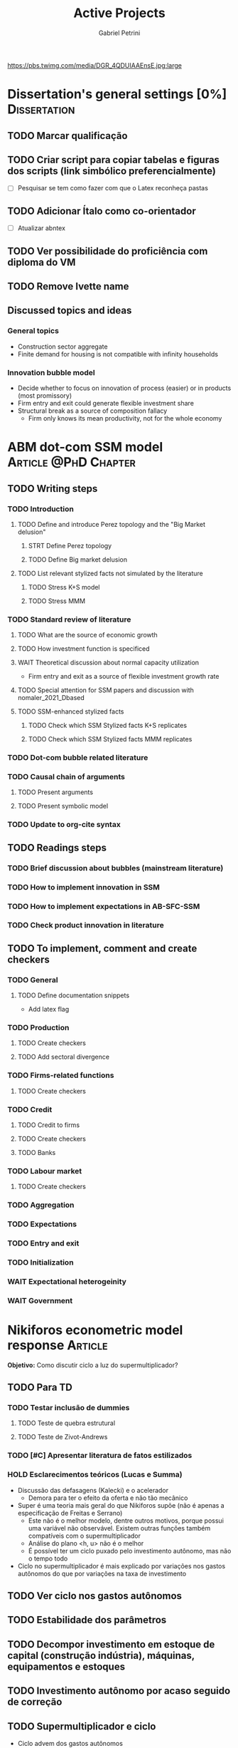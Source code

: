 #+OPTIONS: num:nil toc:nil
#+TITLE: Active Projects
#+AUTHOR: Gabriel Petrini
#+OPTIONS: num:nil ^:{} toc:nil
#+EXCLUDE_TAGS: noexport ARCHIVE
#+HUGO_AUTO_SET_LASTMOD: t
#+hugo_base_dir: ~/BrainDump/
#+hugo_section: private
#+HUGO_TAGS: workflow gtd
#+BIBLIOGRAPHY: ~/Org/zotero_refs.bib
#+cite_export: csl apa.csl
#+MACRO: todo @@html:<span class="todo">TODO</span>@@
#+ATTR_HTML: :alt MyOrg :title Projects :style float:left;margin-bottom:20px; :class banner
https://pbs.twimg.com/media/DGR_4QDUIAAEnsE.jpg:large

* Dissertation's general settings [0%] :Dissertation:
** TODO Marcar qualificação
** TODO Criar script para copiar tabelas e figuras dos scripts (link simbólico preferencialmente)
- [ ] Pesquisar se tem como fazer com que o Latex reconheça pastas

** TODO Adicionar Ítalo como co-orientador
- [ ] Atualizar abntex
** TODO Ver possibilidade do proficiência com diploma do VM
** TODO Remove Ivette name

** Discussed topics and ideas

*** General topics
- Construction sector aggregate
- Finite demand for housing is not compatible with infinity households

*** Innovation bubble model

- Decide whether to focus on innovation of process (easier) or in products (most promissory)
- Firm entry and exit could generate flexible investment share
- Structural break as a source of composition fallacy
  - Firm only knows its mean productivity, not for the whole economy

* ABM dot-com SSM model :Article:@PhD:Chapter:

** TODO Writing steps

*** TODO Introduction

**** TODO Define and introduce Perez topology and the "Big Market delusion"

***** STRT Define Perez topology

***** TODO Define Big market delusion

**** TODO List relevant stylized facts not simulated by the literature

***** TODO Stress K+S model

***** TODO Stress MMM

*** TODO Standard review of literature


**** TODO What are the source of economic growth

**** TODO How investment function is specificed

**** WAIT Theoretical discussion about normal capacity utilization

- Firm entry and exit as a source of flexible investment growth rate

**** TODO Special attention for SSM papers and discussion with nomaler_2021_Dbased
**** TODO SSM-enhanced stylized facts

***** TODO Check which SSM Stylized facts K+S replicates
***** TODO Check which SSM Stylized facts MMM replicates


*** TODO Dot-com bubble related literature

*** TODO Causal chain of arguments

**** TODO Present arguments

**** TODO Present symbolic model

*** TODO Update to org-cite syntax

** TODO Readings steps

*** TODO Brief discussion about bubbles (mainstream literature)
*** TODO How to implement innovation in SSM

*** TODO How to implement expectations in AB-SFC-SSM

*** TODO Check product innovation in literature


** TODO To implement, comment and create checkers
*** TODO General
**** TODO Define documentation snippets

- Add latex flag

*** TODO Production

**** TODO Create checkers

**** TODO Add sectoral divergence

*** TODO Firms-related functions

**** TODO Create checkers

*** TODO Credit

**** TODO Credit to firms
**** TODO Create checkers
**** TODO Banks

*** TODO Labour market

**** TODO Create checkers

*** TODO Aggregation

*** TODO Expectations

*** TODO Entry and exit

*** TODO Initialization

*** WAIT Expectational heterogeinity

*** WAIT Government

* Nikiforos econometric model response :Article:


*Objetivo:* Como discutir ciclo a luz do supermultiplicador?

** TODO Para TD

*** TODO Testar inclusão de dummies


**** TODO Teste de quebra estrutural

**** TODO Teste de Zivot-Andrews

*** TODO [#C] Apresentar literatura de fatos estilizados


*** HOLD Esclarecimentos teóricos (Lucas e Summa)

  - Discussão das defasagens (Kalecki) e o acelerador
    - Demora para ter o efeito da oferta e não tão mecânico
  - Super é uma teoria mais geral do que Nikiforos supõe (não é apenas a especificação de Freitas e Serrano)
    - Este não é o melhor modelo, dentre outros motivos, porque possui uma variável não observável. Existem outras funções também compatíveis com o supermultiplicador
    - Análise do plano <h, u> não é o melhor
    - É possível ter um ciclo puxado pelo investimento autônomo, mas não o tempo todo
  - Ciclo no supermultiplicador é mais explicado por variações nos gastos autônomos do que por variações na taxa de investimento
** TODO Ver ciclo nos gastos autônomos

** TODO Estabilidade dos parâmetros


** TODO Decompor investimento em estoque de capital (construção indústria), máquinas, equipamentos e estoques
** TODO Investimento autônomo por acaso seguido de correção

** TODO Supermultiplicador e ciclo

- Ciclo advem dos gastos autônomos
- Testar ciclo do supermultiplicador e dos gastos autônomos a partir dos dados do Haluska
  + Parâmetros mudam e isso explica o ciclo
  + Ciclo não vem do ajustamento do estoque de capital
  + Ciclos teóricos são mais regulares que os empíricos

** TODO Proposition plan

After Nikiforos' response


*** TODO Ciclos dos gastos autônomos e do supermultiplicador

*** TODO Decompor componentes do investimento
* Orientações [0%] :Orientations:
** Dourado (2021)
*** TODO Comentar monografia completa
SCHEDULED: <2021-11-01 seg 18:30-19:30>

** Barros (2021)

*** TODO Reunião
SCHEDULED: <2021-10-29 sex 20:30-21:30>

* CE472 2021 :Teaching:



** TODO Corrigir lista 03
** TODO Cronograma lista 04

*** TODO Mandar para o Mariano

*** TODO Criar postagem

** TODO Computar médias e quanto falta para fechar a nota

** TODO Conferir desistências

*** TODO Ver Alan Almeida Coelho

* IEE859 - Teoria do valor e da distribuição :@Lectures:

* Dissertation group discussion :@Group:
* SFC [0%] :Article:@Master:


** STRT Letter to peers

** WAIT Highlight appendix A in red

** WAIT Implement grammar correction

** WAIT Create github repository

* WAIT VECM [0%] :Article:@Master:



* WAIT ABM Spatial Housing [0%] :Dissertation:@PhD:

** TODO [#A] Difusion model
** TODO [#A] Modelar versão mais simples
- [ ] Ver exportação de tabela no html
  + Incluir slider css

** TODO Pesquisar melhor sobre os hooks do LSD

** TODO [#C] Pesquisar lattice LSD

** TODO Modelo com crédito para as famílias

** TODO Modelo com preço das casas pró-cíclico

* WAIT MKKS model [0/3] :Article:

** TODO Endogeneizar rho_u

** TODO Ajustar equações dos bancos

- Separar capital de giro e investimento

** TODO Adaptar diagrama

- [X] Sem dole do governo para as famílias
- [ ] Governo consome direto das firmas
- [ ] Não tem loan credit market
  + [ ] Sem heterogeneidade dos bancos
- [ ] Sem new firms
- [ ] Banco central implícito (manter)

* Emacs :@free:

** TODO Embed mathjax in css site

** TODO Adapt notes

*** TODO Convert mds

*** TODO Convert Rmds

** TODO Add logos url in configs

** TODO Implement org-cite syntax

** TODO Implement bibtex-actions

*** TODO Fix pdf find like helm

** TODO Fix paragraph break line in sections with ignore heading

* Configuração desktop :@free:

** TODO Instalar latex


*** TODO Criar links simbólicos tese

*** TODO Instalar styles latex

*** TODO Instalar language tools

** TODO Sistema e programas


*** TODO fly-pie



*** WAIT Pcloud






*** WAIT Internet banking



** WAIT Comprar webcam
* Blog Social paths :@free:

*Description:* Gatther usefull stuff for academics

** Latex table examples
** Program to draw diagrams
* Bibliographical shinny app [0/0] :@free:

*Description:* Map heterodox publications and interactions

** [[https://docs.ropensci.org/bib2df/][bib2df]]
* Stylized Factbook :@free:

*Description:* Gather empirical stylized facts and respective references

** TODO Kaldor quotation

** TODO Define relevant journal

*** TODO Import [[https://www.hetecon.net/resources/journal-rankings/][Table]]

*** TODO Define criteria


** TODO Create file for macroeconomics

*** TODO Reference in README file

*** TODO Create sections based on JEL codes
* Style journal templates :@free:
** TODO Create repo
** TODO Document examples
* Braindump
** TODO FIX TODO syntax
** TODO Update ABOUT
** TODO Create Knowldge base
** TODO Test org-html-themes
** TODO Ox-hugo shortcodes
** TODO Update housekeeping
** TODO Create publications entry
** TODO Create teaching section
